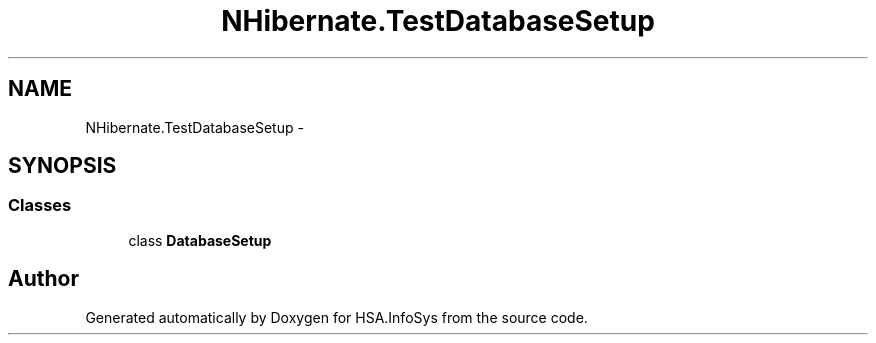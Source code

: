 .TH "NHibernate.TestDatabaseSetup" 3 "Fri Jul 5 2013" "Version 1.0" "HSA.InfoSys" \" -*- nroff -*-
.ad l
.nh
.SH NAME
NHibernate.TestDatabaseSetup \- 
.SH SYNOPSIS
.br
.PP
.SS "Classes"

.in +1c
.ti -1c
.RI "class \fBDatabaseSetup\fP"
.br
.in -1c
.SH "Author"
.PP 
Generated automatically by Doxygen for HSA\&.InfoSys from the source code\&.
